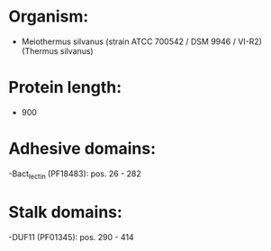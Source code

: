 * Organism:
- Meiothermus silvanus (strain ATCC 700542 / DSM 9946 / VI-R2) (Thermus silvanus)
* Protein length:
- 900
* Adhesive domains:
-Bact_lectin (PF18483): pos. 26 - 282
* Stalk domains:
-DUF11 (PF01345): pos. 290 - 414

